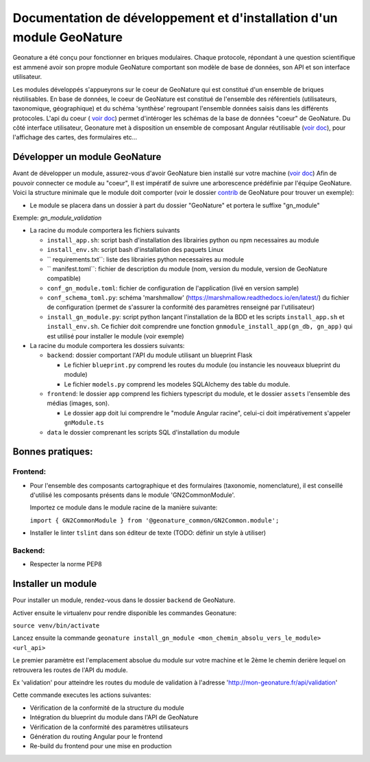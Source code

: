 Documentation de développement et d'installation d'un module GeoNature
======================================================================

Geonature a été conçu pour fonctionner en briques modulaires.
Chaque protocole, répondant à une question scientifique est ammené avoir son propre module GeoNature 
comportant son modèle de base de données, son API et son interface utilisateur.

Les modules développés s'appueyrons sur le coeur de GeoNature qui est constitué d'un ensemble de briques réutilisables.
En base de données, le coeur de GeoNature est constitué de l'ensemble des référentiels (utilisateurs, taxonomique, géographique)
et du schéma 'synthèse' regroupant l'ensemble données saisis dans les différents protocoles.
L'api du coeur ( `voir doc <https://github.com/PnX-SI/GeoNature/blob/develop/docs/development.rst#api>`__) permet d'intéroger les schémas de la base de données "coeur" de GeoNature.
Du côté interface utilisateur, Geonature met à disposition un ensemble de composant Angular réutilisable (`voir doc <https://github.com/PnX-SI/GeoNature/blob/develop/docs/development.rst#d%C3%A9veloppement-frontend>`__), pour l'affichage
des cartes, des formulaires etc...

Développer un module GeoNature
-------------------------------

Avant de développer un module, assurez-vous d'avoir GeoNature bien installé sur votre machine (`voir doc <https://github.com/PnX-SI/GeoNature/blob/develop/docs/development.rst>`__)
Afin de pouvoir connecter ce module au "coeur", Il est impératif de suivre une arborescence prédéfinie par l'équipe GeoNature.
Voici la structure minimale que le module doit comporter (voir le dossier `contrib <https://github.com/PnX-SI/GeoNature/blob/develop/docs/development.rst#api>`__ de GeoNature pour trouver un exemple):

- Le module se placera dans un dossier à part du dossier "GeoNature" et portera le suffixe "gn_module"

Exemple: *gn_module_validation*

- La racine du module comportera les fichiers suivants

  - ``install_app.sh``: script bash d'installation des librairies python ou npm necessaires au module
  - ``install_env.sh``: script bash d'installation des paquets Linux
  - `` requirements.txt``: liste des librairies python necessaires au module
  - `` manifest.toml``: fichier de description du module (nom, version du module, version de GeoNature compatible)
  - ``conf_gn_module.toml``: fichier de configuration de l'application (livé en version sample)
  - ``conf_schema_toml.py``: schéma 'marshmallow' (https://marshmallow.readthedocs.io/en/latest/) du fichier de configuration (permet de s'assurer la conformité des paramètres renseigné par l'utilisateur)
  - ``install_gn_module.py``: script python lançant l'installation de la BDD et les scripts ``install_app.sh`` et ``install_env.sh``. Ce fichier doit comprendre une fonction ``gnmodule_install_app(gn_db, gn_app)`` qui est utilisé pour installer le module (voir exemple)

- La racine du module comportera les dossiers suivants:

  - ``backend``: dossier comportant l'API du module utilisant un blueprint Flask
    
    - Le fichier ``blueprint.py`` comprend les routes du module (ou instancie les nouveaux blueprint du module)
    - Le fichier ``models.py`` comprend les modeles SQLAlchemy des table du module.
  
  - ``frontend``: le dossier ``app`` comprend les fichiers typescript du module, et  le dossier ``assets`` l'ensemble des médias (images, son).

    - Le dossier ``app`` doit lui comprendre le "module Angular racine", celui-ci doit impérativement s'appeler ``gnModule.ts`` 
  
  - ``data`` le dossier comprenant les scripts SQL d'installation du module




Bonnes pratiques:
-----------------

Frontend:
**********

- Pour l'ensemble des composants cartographique et des formulaires (taxonomie, nomenclature), il est conseillé d'utilisé les composants présents dans le module 'GN2CommonModule'.
  
  Importez ce module dans le module racine de la manière suivante:

  ``import { GN2CommonModule } from '@geonature_common/GN2Common.module';``

- Installer le linter ``tslint`` dans son éditeur de texte (TODO: définir un style à utiliser) 

Backend:
*********

- Respecter la norme PEP8


Installer un module
--------------------

Pour installer un module, rendez-vous dans le dossier ``backend`` de GeoNature.

Activer ensuite le virtualenv pour rendre disponible les commandes Geonature:

``source venv/bin/activate``

Lancez ensuite la commande ``geonature install_gn_module <mon_chemin_absolu_vers_le_module> <url_api>``

Le premier paramètre est l'emplacement absolue du module sur votre machine et le 2ème le chemin derière lequel on retrouvera les routes de l'API du module.

Ex 'validation' pour atteindre les routes du module de validation à l'adresse 'http://mon-geonature.fr/api/validation'

Cette commande executes les actions suivantes:

- Vérification de la conformité de la structure du module
- Intégration du blueprint du module dans l'API de GeoNature
- Vérification de la conformité des paramètres utilisateurs
- Génération du routing Angular pour le frontend
- Re-build du frontend pour une mise en production
